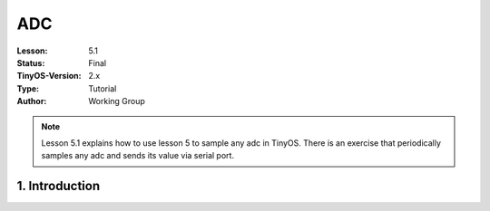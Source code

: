 ===================================================================
ADC
===================================================================


:Lesson: 5.1
:Status: Final
:TinyOS-Version: 2.x
:Type: Tutorial
:Author: Working Group 

.. Note::

   Lesson 5.1 explains how to use lesson 5 to sample any adc in TinyOS. 
   There is an exercise that periodically samples any adc and sends its value via serial port.



1. Introduction
====================================================================

